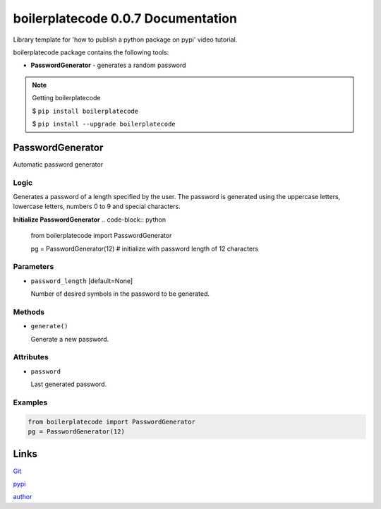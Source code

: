 ############################
boilerplatecode 0.0.7 Documentation
############################
Library template for 'how to publish a python package on pypi' video tutorial.

boilerplatecode package contains the following tools:

* **PasswordGenerator** - generates a random password

.. note:: 

  Getting boilerplatecode

  $ ``pip install boilerplatecode``

  $ ``pip install --upgrade boilerplatecode``


******************
PasswordGenerator
******************

Automatic password generator

Logic
================================================================

Generates a password of a length specified by the user. The password is generated using the
uppercase letters, lowercase letters, numbers 0 to 9 and special characters.


**Initialize PasswordGenerator**
.. code-block:: python

  from boilerplatecode import PasswordGenerator
  
  pg = PasswordGenerator(12) # initialize with password length of 12 characters
  
Parameters
===========================
* ``password_length`` [default=None]

  Number of desired symbols in the password to be generated.

Methods
===========================
* ``generate()``

  Generate a new password.

Attributes
===========================

* ``password``

  Last generated password.

Examples
================================================================

.. code-block:: python

  from boilerplatecode import PasswordGenerator
  pg = PasswordGenerator(12)


******************
Links
******************
`Git <https://github.com/DanilZherebtsov/boilerplatecode>`_

`pypi <https://pypi.org/project/boilerplatecode/>`_

`author <https://www.linkedin.com/in/danil-zherebtsov/>`_
